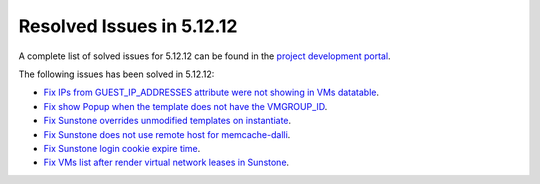 .. _resolved_issues_51212:

Resolved Issues in 5.12.12
--------------------------------------------------------------------------------

A complete list of solved issues for 5.12.12 can be found in the `project development portal <https://github.com/OpenNebula/one/milestone/56?closed=1>`__.

The following issues has been solved in 5.12.12:

- `Fix IPs from GUEST_IP_ADDRESSES attribute were not showing in VMs datatable <https://github.com/OpenNebula/one/issues/5701>`__.
- `Fix show Popup when the template does not have the VMGROUP_ID <https://github.com/OpenNebula/one/issues/5720>`__.
- `Fix Sunstone overrides unmodified templates on instantiate <https://github.com/OpenNebula/one/issues/5238>`__.
- `Fix Sunstone does not use remote host for memcache-dalli <https://github.com/OpenNebula/one/issues/5156>`__.
- `Fix Sunstone login cookie expire time <https://github.com/OpenNebula/one/issues/5730>`__.
- `Fix VMs list after render virtual network leases in Sunstone <https://github.com/OpenNebula/one/issues/5747>`__.